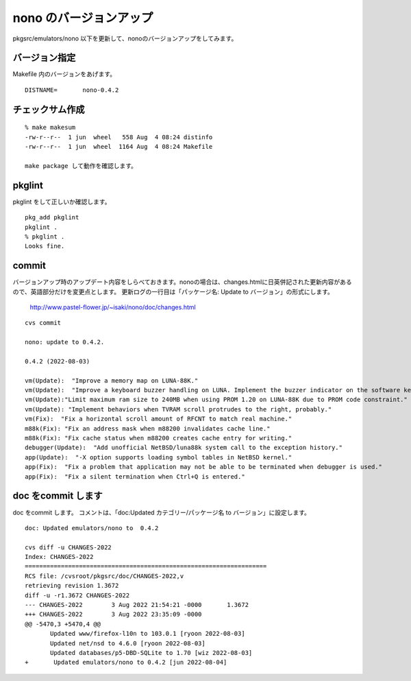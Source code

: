 .. 
 Copyright (c) 2022 Jun Ebihara All rights reserved.
 Redistribution and use in source and binary forms, with or without
 modification, are permitted provided that the following conditions
 are met:
 1. Redistributions of source code must retain the above copyright
    notice, this list of conditions and the following disclaimer.
 2. Redistributions in binary form must reproduce the above copyright
    notice, this list of conditions and the following disclaimer in the
    documentation and/or other materials provided with the distribution.
 THIS SOFTWARE IS PROVIDED BY THE AUTHOR ``AS IS'' AND ANY EXPRESS OR
 IMPLIED WARRANTIES, INCLUDING, BUT NOT LIMITED TO, THE IMPLIED WARRANTIES
 OF MERCHANTABILITY AND FITNESS FOR A PARTICULAR PURPOSE ARE DISCLAIMED.
 IN NO EVENT SHALL THE AUTHOR BE LIABLE FOR ANY DIRECT, INDIRECT,
 INCIDENTAL, SPECIAL, EXEMPLARY, OR CONSEQUENTIAL DAMAGES (INCLUDING, BUT
 NOT LIMITED TO, PROCUREMENT OF SUBSTITUTE GOODS OR SERVICES; LOSS OF USE,
 DATA, OR PROFITS; OR BUSINESS INTERRUPTION) HOWEVER CAUSED AND ON ANY
 THEORY OF LIABILITY, WHETHER IN CONTRACT, STRICT LIABILITY, OR TORT
 (INCLUDING NEGLIGENCE OR OTHERWISE) ARISING IN ANY WAY OUT OF THE USE OF
 THIS SOFTWARE, EVEN IF ADVISED OF THE POSSIBILITY OF SUCH DAMAGE.


=========================
nono のバージョンアップ
=========================

pkgsrc/emulators/nono 以下を更新して、nonoのバージョンアップをしてみます。

バージョン指定
---------------------

Makefile 内のバージョンをあげます。

::

 DISTNAME=       nono-0.4.2

チェックサム作成
------------------

::  

 % make makesum  
 -rw-r--r--  1 jun  wheel   558 Aug  4 08:24 distinfo
 -rw-r--r--  1 jun  wheel  1164 Aug  4 08:24 Makefile

 make package して動作を確認します。
 
pkglint
----------
 
pkglint をして正しいか確認します。

::
 
 pkg_add pkglint
 pkglint .
 % pkglint .
 Looks fine.

commit 
-------------

バージョンアップ時のアップデート内容をしらべておきます。nonoの場合は、changes.htmlに日英併記された更新内容があるので、英語部分だけを変更点とします。
更新ログの一行目は「パッケージ名: Update to バージョン」の形式にします。

 http://www.pastel-flower.jp/~isaki/nono/doc/changes.html

:: 

 cvs commit 

 nono: update to 0.4.2.
 
 0.4.2 (2022-08-03)

 vm(Update):  "Improve a memory map on LUNA-88K."
 vm(Update):  "Improve a keyboard buzzer handling on LUNA. Implement the buzzer indicator on the software keyboard window."
 vm(Update):"Limit maximum ram size to 240MB when using PROM 1.20 on LUNA-88K due to PROM code constraint."
 vm(Update): "Implement behaviors when TVRAM scroll protrudes to the right, probably."
 vm(Fix):  "Fix a horizontal scroll amount of RFCNT to match real machine."
 m88k(Fix): "Fix an address mask when m88200 invalidates cache line."
 m88k(Fix): "Fix cache status when m88200 creates cache entry for writing."
 debugger(Update):  "Add unofficial NetBSD/luna88k system call to the exception history."
 app(Update):  "-X option supports loading symbol tables in NetBSD kernel."
 app(Fix):  "Fix a problem that application may not be able to be terminated when debugger is used."
 app(Fix):  "Fix a silent termination when Ctrl+Q is entered." 
 
doc をcommit します
---------------------
 
doc をcommit します。
コメントは、「doc:Updated カテゴリー/パッケージ名 to バージョン」に設定します。

::

 doc: Updated emulators/nono to  0.4.2
 
 cvs diff -u CHANGES-2022
 Index: CHANGES-2022
 ===================================================================
 RCS file: /cvsroot/pkgsrc/doc/CHANGES-2022,v
 retrieving revision 1.3672
 diff -u -r1.3672 CHANGES-2022
 --- CHANGES-2022        3 Aug 2022 21:54:21 -0000       1.3672
 +++ CHANGES-2022        3 Aug 2022 23:35:09 -0000
 @@ -5470,3 +5470,4 @@
        Updated www/firefox-l10n to 103.0.1 [ryoon 2022-08-03]
        Updated net/nsd to 4.6.0 [ryoon 2022-08-03]
        Updated databases/p5-DBD-SQLite to 1.70 [wiz 2022-08-03]
 +       Updated emulators/nono to 0.4.2 [jun 2022-08-04]

 

